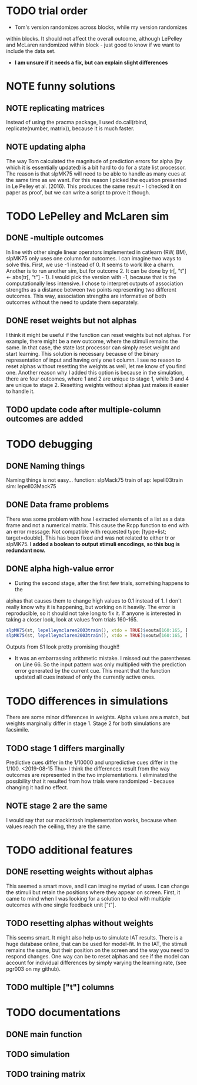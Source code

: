 * TODO trial order
- Tom's version randomizes across blocks, while my version randomizes
within blocks. It should not affect the overall outcome, although
LePelley and McLaren randomized within block - just good to know if we
want to include the data set. 
- *I am unsure if it needs a fix, but can explain slight differences*
* NOTE funny solutions
** NOTE replicating matrices
Instead of using the pracma package, I used do.call(rbind, replicate(number,
matrix)), because it is much faster.
** NOTE updating alpha
The way Tom calculated the magnitude of prediction errors for alpha (by
which it is essentially updated) is a bit hard to do for a state list
processor. The reason is that slpMK75 will need to be able to handle
as many cues at the same time as we want. For this reason I picked the
equation presented in Le Pelley et al. (2016). This produces the same
result - I checked it on paper as proof, but we can write a script to
prove it though.
* TODO LePelley and McLaren sim
** DONE -multiple outcomes
In line with other single linear operators implemented in catlearn (RW, BM),
slpMK75 only uses one column for outcomes. I can imagine two ways to solve
this. First, we use -1 instead of 0. It seems to work like a charm. Another
is to run another sim, but for outcome 2. It can be done by tr[, "t"] <- 
abs(tr[, "t"] - 1). I would pick the version with -1, because that is the
computationally less intensive. I chose to interpret outputs of 
association strengths as a distance between two points representing two
different outcomes. This way, association strengths are informative of both
outcomes without the need to update them separately.
** DONE reset weights but not alphas
I think it might be useful if the function can reset weights but not alphas.
For example, there might be a new outcome, where the stimuli remains the
same. In that case, the state last processor can simply reset weight and
start learning. This solution is necessary because of the binary
representation of input and having only one t column. I see no reason to
reset alphas without resetting the weights as well, let me know of you find
one.
Another reason why I added this option is because in the simulation, there
are four outcomes, where 1 and 2 are unique to stage 1, while 3 and 4 are
unique to stage 2. Resetting weights without alphas just makes it easier to
handle it.
** TODO update code after multiple-column outcomes are added
* TODO debugging
** DONE Naming things
Naming things is not easy...
function: slpMack75
train of ap: lepell03train
sim: lepell03Mack75
** DONE Data frame problems
There was some problem with how I extracted elements of a list as a data
frame and not a numerical matrix. This cause the Rcpp function to end with an
error message: Not compatible with requested type: [type=list; target=double].
This has been fixed and was not related to either tr or slpMK75.
*I added a boolean to output stimuli encodings, so this bug is redundant
now.*
** DONE alpha high-value error
- During the second stage, after the first few trials, something happens to the
alphas that causes them to change high values to 0.1 instead of 1. I don't
really know why it is happening, but working on it heavily. The error is
reproducible, so it should not take long to fix it. If anyone is interested
in taking a closer look, look at values from trials 160-165.
#+BEGIN_SRC R
slpMK75(st, lepelleymclaren2003train(), xtdo = TRUE)$xouta[160:165, ]
slpMK75(st, lepelleymclaren2003train(), xtdo = TRUE)$xoutw[160:165, ]
#+END_SRC
Outputs from S1 look pretty promising though!!
- It was an embarrassing arithmetic mistake. I missed out the parentheses on
  Line 66. So the input pattern was only multiplied with the prediction error
  generated by the current cue. This meant that the function updated all cues
  instead of only the currently active ones.
* TODO differences in simulations
There are some minor differences in weights. Alpha values are a match, but
weights marginally differ in stage 1. Stage 2 for both simulations are
facsimile.
** TODO stage 1 differs marginally
Predictive cues differ in the 1/10000 and unpredictive cues differ in the
1/100.
<2019-08-15 Thu> I think the differences result from the way outcomes are
represented in the two implementations. I eliminated the possibility that it
resulted from how trials were randomized - because changing it had no effect.
** NOTE stage 2 are the same
I would say that our mackintosh implementation works, because when values
reach the ceiling, they are the same.
* TODO additional features
** DONE resetting weights without alphas
This seemed a smart move, and I can imagine myriad of uses. I can change the
stimuli but retain the positions where they appear on screen. First, it came
to mind when I was looking for a solution to deal with multiple outcomes with
one single feedback unit ["t"].
** TODO resetting alphas without weights
This seems smart. It might also help us to simulate IAT results. There is a
huge database online, that can be used for model-fit. In the IAT, the stimuli
remains the same, but their position on the screen and the way you need to
respond changes. One way can be to reset alphas and see if the model can 
account for individual differences by simply varying the learning rate, 
(see pgr003 on my github).
** TODO multiple ["t"] columns
* TODO documentations
** DONE main function
** TODO simulation
** TODO training matrix
